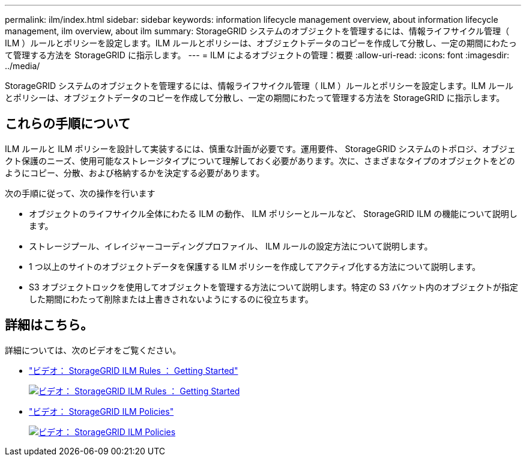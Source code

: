 ---
permalink: ilm/index.html 
sidebar: sidebar 
keywords: information lifecycle management overview, about information lifecycle management, ilm overview, about ilm 
summary: StorageGRID システムのオブジェクトを管理するには、情報ライフサイクル管理（ ILM ）ルールとポリシーを設定します。ILM ルールとポリシーは、オブジェクトデータのコピーを作成して分散し、一定の期間にわたって管理する方法を StorageGRID に指示します。 
---
= ILM によるオブジェクトの管理：概要
:allow-uri-read: 
:icons: font
:imagesdir: ../media/


[role="lead"]
StorageGRID システムのオブジェクトを管理するには、情報ライフサイクル管理（ ILM ）ルールとポリシーを設定します。ILM ルールとポリシーは、オブジェクトデータのコピーを作成して分散し、一定の期間にわたって管理する方法を StorageGRID に指示します。



== これらの手順について

ILM ルールと ILM ポリシーを設計して実装するには、慎重な計画が必要です。運用要件、 StorageGRID システムのトポロジ、オブジェクト保護のニーズ、使用可能なストレージタイプについて理解しておく必要があります。次に、さまざまなタイプのオブジェクトをどのようにコピー、分散、および格納するかを決定する必要があります。

次の手順に従って、次の操作を行います

* オブジェクトのライフサイクル全体にわたる ILM の動作、 ILM ポリシーとルールなど、 StorageGRID ILM の機能について説明します。
* ストレージプール、イレイジャーコーディングプロファイル、 ILM ルールの設定方法について説明します。
* 1 つ以上のサイトのオブジェクトデータを保護する ILM ポリシーを作成してアクティブ化する方法について説明します。
* S3 オブジェクトロックを使用してオブジェクトを管理する方法について説明します。特定の S3 バケット内のオブジェクトが指定した期間にわたって削除または上書きされないようにするのに役立ちます。




== 詳細はこちら。

詳細については、次のビデオをご覧ください。

* https://netapp.hosted.panopto.com/Panopto/Pages/Viewer.aspx?id=beffbe9b-e95e-4a90-9560-acc5013c93d8["ビデオ： StorageGRID ILM Rules ： Getting Started"^]
+
[link=https://netapp.hosted.panopto.com/Panopto/Pages/Viewer.aspx?id=beffbe9b-e95e-4a90-9560-acc5013c93d8]
image::../media/video-screenshot-ilm-rules.png[ビデオ： StorageGRID ILM Rules ： Getting Started]

* https://netapp.hosted.panopto.com/Panopto/Pages/Viewer.aspx?id=c929e94e-353a-4375-b112-acc5013c81c7["ビデオ： StorageGRID ILM Policies"^]
+
[link=https://netapp.hosted.panopto.com/Panopto/Pages/Viewer.aspx?id=c929e94e-353a-4375-b112-acc5013c81c7]
image::../media/video-screenshot-ilm-policies.png[ビデオ： StorageGRID ILM Policies]


